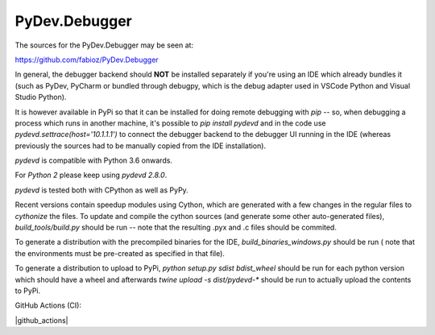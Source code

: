 PyDev.Debugger
==============

The sources for the PyDev.Debugger may be seen at:

https://github.com/fabioz/PyDev.Debugger

In general, the debugger backend should **NOT** be installed separately if you're using an IDE which already
bundles it (such as PyDev, PyCharm or bundled through debugpy, which is the debug adapter used in 
VSCode Python and Visual Studio Python).

It is however available in PyPi so that it can be installed for doing remote debugging with `pip` -- so, when
debugging a process which runs in another machine, it's possible to `pip install pydevd` and in the code use
`pydevd.settrace(host='10.1.1.1')` to connect the debugger backend to the debugger UI running in the IDE
(whereas previously the sources had to be manually copied from the IDE installation).

`pydevd` is compatible with Python 3.6 onwards.

For `Python 2` please keep using `pydevd 2.8.0`.

`pydevd` is tested both with CPython as well as PyPy.

Recent versions contain speedup modules using Cython, which are generated with a few changes in the regular files
to `cythonize` the files. To update and compile the cython sources (and generate some other auto-generated files),
`build_tools/build.py` should be run -- note that the resulting .pyx and .c files should be commited.

To generate a distribution with the precompiled binaries for the IDE, `build_binaries_windows.py` should be run (
note that the environments must be pre-created as specified in that file).

To generate a distribution to upload to PyPi, `python setup.py sdist bdist_wheel` should be run for each python version
which should have a wheel and afterwards `twine upload -s dist/pydevd-*` should be run to actually upload the contents
to PyPi.

GitHub Actions (CI):

.. |github_actions| https://github.com/fabioz/PyDev.Debugger/workflows/PyDev.Debugger Tests/badge.svg
  :target: https://github.com/fabioz/PyDev.Debugger/workflows/PyDev.Debugger Tests/badge.svg

|github_actions|

